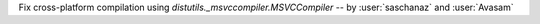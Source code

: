 Fix cross-platform compilation using `distutils._msvccompiler.MSVCCompiler` -- by :user:`saschanaz` and :user:`Avasam` 
